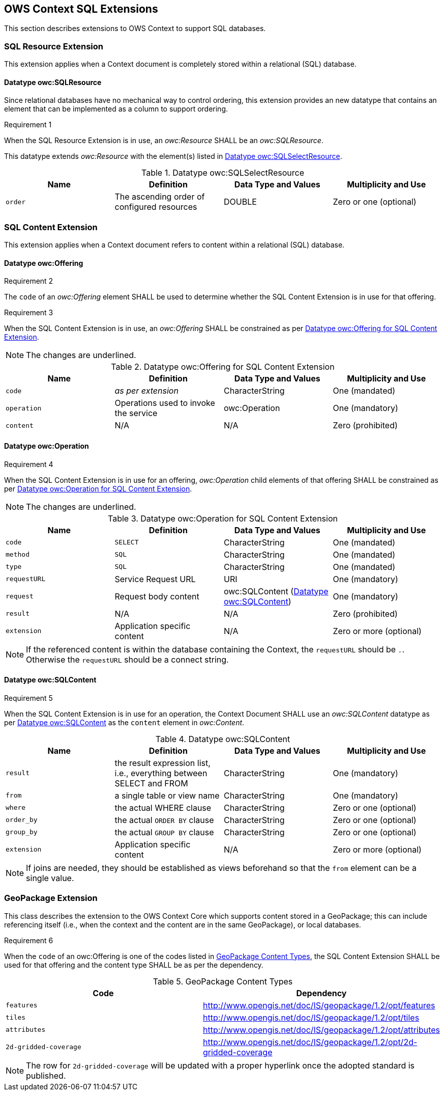 == OWS Context SQL Extensions
This section describes extensions to OWS Context to support SQL databases.

[[owc_sql_resource_extension]]
=== SQL Resource Extension
This extension applies when a Context document is completely stored within a relational (SQL) database.

==== Datatype owc:SQLResource
Since relational databases have no mechanical way to control ordering, this extension provides an new datatype that contains an element that can be implemented as a column to support ordering.

[[owcr1]]
[caption=""]
.Requirement 1
====
When the SQL Resource Extension is in use, an _owc:Resource_ SHALL be an _owc:SQLResource_.
====

This datatype extends _owc:Resource_ with the element(s) listed in <<sql_select_resource_extension_table>>.

[[sql_select_resource_extension_table]]
.Datatype owc:SQLSelectResource
[cols=",,,",options="header",]
|=======================================================================
|Name |Definition | Data Type and Values |Multiplicity and Use
|`order`|The ascending order of configured resources| DOUBLE| Zero or one (optional)
|=======================================================================

[[owc_sql_content_extension]]
=== SQL Content Extension
This extension applies when a Context document refers to content within a relational (SQL) database. 

[[owc_offering]]
==== Datatype owc:Offering
[[owcr2]]
[caption=""]
.Requirement 2
====
The `code` of an _owc:Offering_ element SHALL be used to determine whether the SQL Content Extension is in use for that offering.
====

[[owcr3]]
[caption=""]
.Requirement 3
====
When the SQL Content Extension is in use, an _owc:Offering_ SHALL be constrained as per <<sql_offering_table>>.
====

[NOTE]
====
The changes are [underline]#underlined#.
====

[[sql_offering_table]]
.Datatype owc:Offering for SQL Content Extension
[cols=",,,",options="header",]
|=======================================================================
|Name |Definition | Data Type and Values |Multiplicity and Use
|`code`|_as per extension_| CharacterString| [underline]#One (mandated)# 
|`operation` |Operations used to invoke the service   | owc:Operation | [underline]#One (mandatory)#
|`content`  |N/A  |N/A   | [underline]#Zero (prohibited)#
|=======================================================================

[[owc_operation]]
==== Datatype owc:Operation
[[owcr4]]
[caption=""]
.Requirement 4
====
When the SQL Content Extension is in use for an offering, _owc:Operation_ child elements of that offering SHALL be constrained as per <<sql_operation_table>>.
====

[NOTE]
====
The changes are [underline]#underlined#.
====

[[sql_operation_table]]
.Datatype owc:Operation for SQL Content Extension
[cols=",,,",options="header",]
|=======================================================================
|Name |Definition | Data Type and Values |Multiplicity and Use
|`code`        |[underline]#`SELECT`#| CharacterString| [underline]#One (mandated)# 
|`method`      |[underline]#`SQL`#| CharacterString| [underline]#One (mandated)# 
|`type`        |[underline]#`SQL`#   | CharacterString | [underline]#One (mandated)#
|`requestURL`  |Service Request URL   | URI  | One (mandatory) 
|`request`     |Request body content   |[underline]#owc:SQLContent# (<<owc_sql_content>>)  | [underline]#One (mandatory)#
|`result`      |N/A   |N/A   | [underline]#Zero (prohibited)#
|`extension`   |Application specific content|N/A | Zero or more (optional)
|=======================================================================

[NOTE]
====
If the referenced content is within the database containing the Context, the `requestURL` should be `.`. Otherwise the `requestURL` should be a connect string.
====
 
[[owc_sql_content]]
==== Datatype owc:SQLContent
[[owcr5]]
[caption=""]
.Requirement 5
====
When the SQL Content Extension is in use for an operation, the Context Document SHALL use an _owc:SQLContent_ datatype as per <<sql_content_table>> as the `content` element in _owc:Content_.
====

[[sql_content_table]]
.Datatype owc:SQLContent
[cols=",,,",options="header",]
|=======================================================================
|Name |Definition | Data Type and Values |Multiplicity and Use
|`result`      |the result expression list, i.e., everything between SELECT and FROM|CharacterString | One (mandatory)
|`from`        |a single table or view name|CharacterString | One (mandatory)
|`where`       |the actual WHERE clause|CharacterString | Zero or one (optional)
|`order_by`    |the actual `ORDER BY` clause|CharacterString | Zero or one (optional)
|`group_by`    |the actual `GROUP BY` clause|CharacterString | Zero or one (optional)
|`extension`   |Application specific content|N/A | Zero or more (optional)
|=======================================================================

[NOTE]
====
If joins are needed, they should be established as views beforehand so that the `from` element can be a single value.
====

=== GeoPackage Extension
This class describes the extension to the OWS Context Core which supports content stored in a GeoPackage; this can include referencing itself (i.e., when the context and the content are in the same GeoPackage), or local databases.

[[owcr6]]
[caption=""]
.Requirement 6
====
When the `code` of an owc:Offering is one of the codes listed in <<gpkg_content_types>>, the SQL Content Extension SHALL be used for that offering and the content type SHALL be as per the dependency.
====

[[gpkg_content_types]]
.GeoPackage Content Types
[cols=",",options="header",]
|=======================================================================
|Code |Dependency
|`features`      |http://www.geopackage.org/spec120/#_features[http://www.opengis.net/doc/IS/geopackage/1.2/opt/features]
|`tiles`      |http://www.geopackage.org/spec120/#_tiles[http://www.opengis.net/doc/IS/geopackage/1.2/opt/tiles] 
|`attributes`      |http://www.geopackage.org/spec120/#_attributes[http://www.opengis.net/doc/IS/geopackage/1.2/opt/attributes]
|`2d-gridded-coverage`      |http://www.opengis.net/doc/IS/geopackage/1.2/opt/2d-gridded-coverage
|=======================================================================

[NOTE]
====
The row for `2d-gridded-coverage` will be updated with a proper hyperlink once the adopted standard is published.
====
